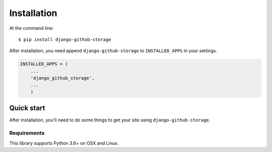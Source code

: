 ============
Installation
============

At the command line::

    $ pip install django-github-storage

After installation, you need append ``django-github-storage`` to  ``INSTALLED_APPS`` in your settings.

.. code-block:: python
    
    INSTALLED_APPS = (
        ...
        'django_github_storage',
        ...
	)
    
    
    
Quick start
===========

After installation, you'll need to do some things to get your site using
``django-github-storage``.


Requirements
------------

This library supports Python 3.6+ on OSX and Linux.
